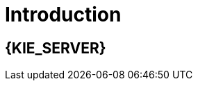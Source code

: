 [id='introduction']
= Introduction

[id='_jboss_brms']
== {KIE_SERVER}

ifdef::BA[]
{PRODUCT} is an open source business process management suite that combines Business Process Management and Business Rules Management and enables business and IT users to create, manage, validate, and deploy business processes and rules.
endif::BA[]
ifdef::DM[]
{KIE_SERVER} is an open source decision management platform that combines Business Rules Management and Complex Event Processing. It automates business decisions and makes that logic available to the entire business.
endif::DM[]
ifdef::BA[]
{PRODUCT} uses a centralized repository where all resources are stored. This ensures consistency, transparency, and the ability to audit across the business. Business users can modify business logic and business processes without requiring assistance from IT personnel.
endif::BA[]
ifdef::DM[]
{KIE_SERVER} uses a centralized repository where all resources are stored. This ensures consistency, transparency, and the ability to audit across the business. Business users can modify business logic without requiring assistance from IT personnel.
ifdef::BA[]
To accommodate Business Rules component, {PRODUCT} includes integrated {KIE_SERVER}.
endif::BA[]


== IBM WebSphere Application Server

IBM WebSphere Application Server (WAS) is a flexible and secure web application server that hosts Java-based web applications and provides Java EE-certified runtime environments. WAS 9.0 supports Java SE 8 and is fully compliant with Java EE 7 since version 8.5.5.6.
